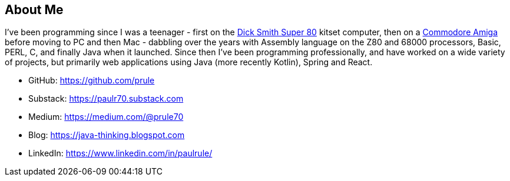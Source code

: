 

== About Me

I've been programming since I was a teenager - first on the link:https://en.wikipedia.org/wiki/Dick_Smith_Super-80_Computer[Dick Smith Super 80] kitset computer, then on a link:https://en.wikipedia.org/wiki/Amiga[Commodore Amiga] before moving to PC and then Mac - dabbling over the years with Assembly language on the Z80 and 68000 processors, Basic, PERL, C, and finally Java when it launched. Since then I've been programming professionally, and have worked on a wide variety of projects, but primarily web applications using Java (more recently Kotlin), Spring and React.

* GitHub: https://github.com/prule
* Substack: https://paulr70.substack.com
* Medium: https://medium.com/@prule70
* Blog: https://java-thinking.blogspot.com
* LinkedIn: https://www.linkedin.com/in/paulrule/